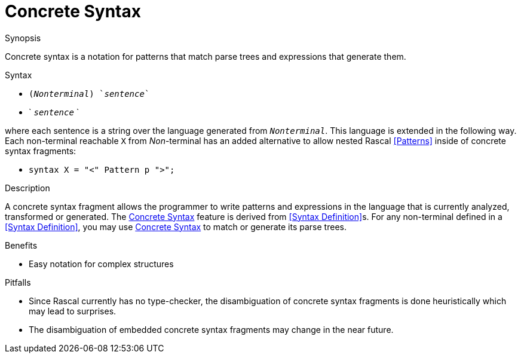 
[[Expressions-ConcreteSyntax]]
# Concrete Syntax
:concept: Expressions/ConcreteSyntax

.Synopsis
Concrete syntax is a notation for patterns that match parse trees and expressions that generate them.

.Syntax

*  `(_Nonterminal_) `_sentence_``
*  ` `_sentence_` `


where each sentence is a string over the language generated from `_Nonterminal_`. This language is extended in the following way. Each non-terminal reachable `X` from _Non_-terminal has an added alternative to allow nested Rascal <<Patterns>> inside of concrete syntax fragments:

*  `syntax X = "<" Pattern p ">";`


.Types


.Function



.Description
A concrete syntax fragment allows the programmer to write patterns and expressions in the language that is currently analyzed, 
transformed or generated. The <<Concrete Syntax>> feature is derived from <<Syntax Definition>>s. 
For any non-terminal defined in a <<Syntax Definition>>, you may use <<Concrete Syntax>> to match or generate its parse trees.

.Examples

.Benefits

*  Easy notation for complex structures

.Pitfalls

*  Since Rascal currently has no type-checker, the disambiguation of concrete syntax fragments is done heuristically which may lead to surprises.
*  The disambiguation of embedded concrete syntax fragments may change in the near future.


:leveloffset: +1

:leveloffset: -1